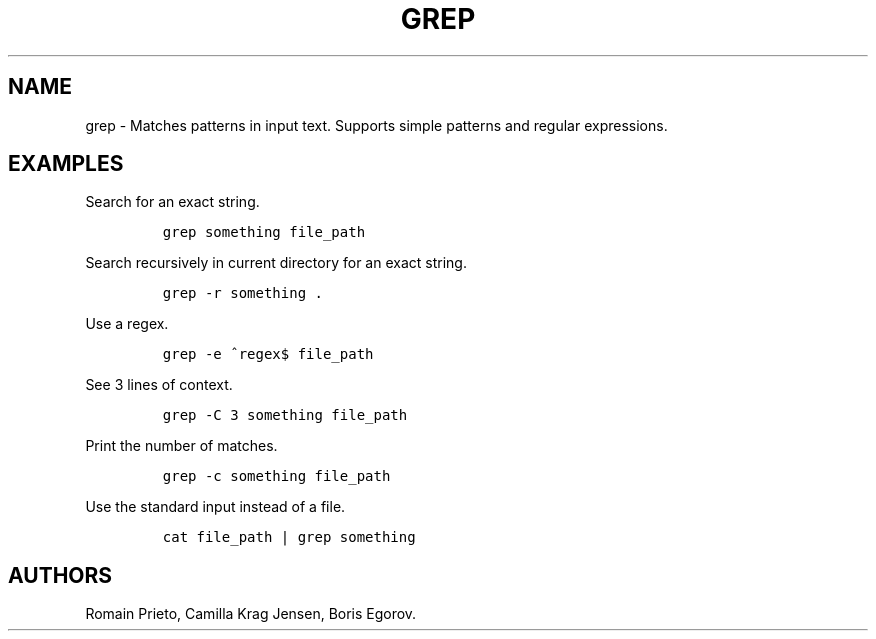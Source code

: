 .TH "GREP" "1" "2014\-02\-02" "manpages\-tldr manuals" ""
.SH NAME
.PP
grep \- Matches patterns in input text.
Supports simple patterns and regular expressions.
.SH EXAMPLES
.PP
Search for an exact string.
.IP
.nf
\f[C]
grep\ something\ file_path
\f[]
.fi
.PP
Search recursively in current directory for an exact string.
.IP
.nf
\f[C]
grep\ \-r\ something\ .
\f[]
.fi
.PP
Use a regex.
.IP
.nf
\f[C]
grep\ \-e\ ^regex$\ file_path
\f[]
.fi
.PP
See 3 lines of context.
.IP
.nf
\f[C]
grep\ \-C\ 3\ something\ file_path
\f[]
.fi
.PP
Print the number of matches.
.IP
.nf
\f[C]
grep\ \-c\ something\ file_path
\f[]
.fi
.PP
Use the standard input instead of a file.
.IP
.nf
\f[C]
cat\ file_path\ |\ grep\ something
\f[]
.fi
.SH AUTHORS
Romain Prieto, Camilla Krag Jensen, Boris Egorov.
